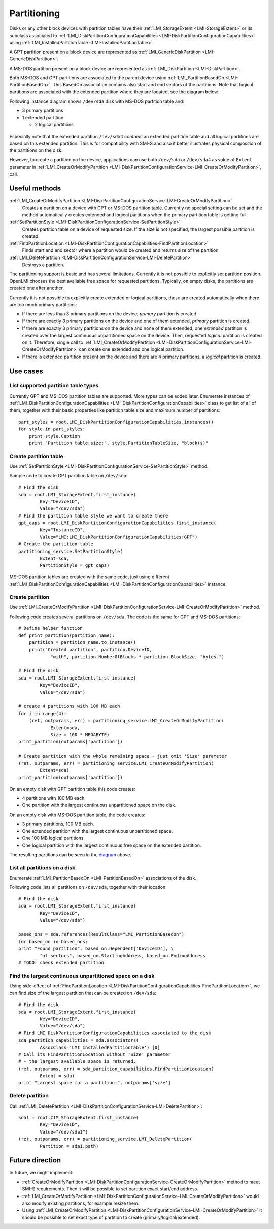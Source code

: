 Partitioning
============

Disks or any other block devices with partition tables have their
:ref:`LMI_StorageExtent <LMI-StorageExtent>` or its subclass associated to
:ref:`LMI_DiskPartitionConfigurationCapabilities <LMI-DiskPartitionConfigurationCapabilities>`
using :ref:`LMI_InstalledPartitionTable <LMI-InstalledPartitionTable>`.

A GPT partition present on a block device are represented as
:ref:`LMI_GenericDiskPartition <LMI-GenericDiskPartition>`.

A MS-DOS partition present on a block device are represented as
:ref:`LMI_DiskPartition <LMI-DiskPartition>`.

Both MS-DOS and GPT partitions are associated to the parent device using
:ref:`LMI_PartitionBasedOn <LMI-PartitionBasedOn>`. This BasedOn association
contains also start and end sectors of the partitions. Note that logical
partitions are associated with the extended partition where they are located,
see the diagram below.

.. _diagram:

Following instance diagram shows ``/dev/sda`` disk with MS-DOS partition table
and:

* 3 primary partitions

* 1 extended partition

  * 2 logical partitions

.. figure:: pic/partition-instance.svg

Especially note that the extended partition ``/dev/sda4`` *contains* an extended
partition table and all logical partitions are based on this extended
partition. This is for compatibility with SMI-S and also it better illustrates
physical composition of the partitions on the disk.


However, to create a partition on the device, applications can use both
``/dev/sda`` or ``/dev/sda4`` as value of ``Extent`` parameter in
:ref:`LMI_CreateOrModifyPartition <LMI-DiskPartitionConfigurationService-LMI-CreateOrModifyPartition>`,
call.


Useful methods
--------------

:ref:`LMI_CreateOrModifyPartition <LMI-DiskPartitionConfigurationService-LMI-CreateOrModifyPartition>`
  Creates a partition on a device with GPT or MS-DOS partition table.
  Currently no special setting can be set and the method automatically creates
  extended and logical partitions when the primary partition table is getting
  full.

:ref:`SetPartitionStyle <LMI-DiskPartitionConfigurationService-SetPartitionStyle>`
  Creates partition table on a device of requested size. If the size is not
  specified, the largest possible partition is created.

:ref:`FindPartitionLocation <LMI-DiskPartitionConfigurationCapabilities-FindPartitionLocation>`
  Finds start and end sector where a partition would be created and returns
  size of the partition.

:ref:`LMI_DeletePartition <LMI-DiskPartitionConfigurationService-LMI-DeletePartition>`
  Destroys a partition.

The partitioning support is basic and has several limitations. Currently it is
not possible to explicitly set partition position. OpenLMI chooses the best
available free space for requested partitions. Typically, on empty disks, the
partitions are created one after another.

Currently it is not possible to explicitly create extended or logical
partitions, these are created automatically when there are too much primary
partitions:

* If there are less than 3 primary partitions on the device, *primary*
  partition is created.

* If there are exactly 3 primary partitions on the device and one of them
  extended, *primary* partition is created.

* If there are exactly 3 primary partitions on the device and none of them
  extended, one *extended* partition is created over the largest continuous
  unpartitioned space on the device. Then, requested *logical* partition is
  created on it. Therefore, single call to
  :ref:`LMI_CreateOrModifyPartition <LMI-DiskPartitionConfigurationService-LMI-CreateOrModifyPartition>`
  can create one extended and one logical partition.

* If there is extended partition present on the device and there are 4 primary
  partitions, a *logical* partition is created.

Use cases
---------


List supported partition table types
^^^^^^^^^^^^^^^^^^^^^^^^^^^^^^^^^^^^

Currently GPT and MS-DOS partition tables are supported. More types can be added
later. Enumerate instances of
:ref:`LMI_DiskPartitionConfigurationCapabilities <LMI-DiskPartitionConfigurationCapabilities>`
class to get list of all of them, together with their basic properties like
partition table size and maximum number of partitions::
    
    part_styles = root.LMI_DiskPartitionConfigurationCapabilities.instances()
    for style in part_styles:
        print style.Caption
        print "Partition table size:", style.PartitionTableSize, "block(s)"

Create partition table
^^^^^^^^^^^^^^^^^^^^^^

Use
:ref:`SetPartitionStyle <LMI-DiskPartitionConfigurationService-SetPartitionStyle>`
method.

Sample code to create GPT partition table on ``/dev/sda``::

    # Find the disk
    sda = root.LMI_StorageExtent.first_instance(
            Key="DeviceID",
            Value="/dev/sda")
    # Find the partition table style we want to create there
    gpt_caps = root.LMI_DiskPartitionConfigurationCapabilities.first_instance(
            Key="InstanceID",
            Value="LMI:LMI_DiskPartitionConfigurationCapabilities:GPT")
    # Create the partition table
    partitioning_service.SetPartitionStyle(
            Extent=sda,
            PartitionStyle = gpt_caps)

MS-DOS partition tables are created with the same code, just using different
:ref:`LMI_DiskPartitionConfigurationCapabilities <LMI-DiskPartitionConfigurationCapabilities>`
instance.

Create partition
^^^^^^^^^^^^^^^^

Use
:ref:`LMI_CreateOrModifyPartition <LMI-DiskPartitionConfigurationService-LMI-CreateOrModifyPartition>`
method.

Following code creates several partitions on ``/dev/sda``. The code is the same
for GPT and MS-DOS partitions:: 

    # Define helper function
    def print_partition(partition_name):
        partition = partition_name.to_instance()
        print("Created partition", partition.DeviceID,
                "with", partition.NumberOfBlocks * partition.BlockSize, "bytes.")
    
    # Find the disk
    sda = root.LMI_StorageExtent.first_instance(
            Key="DeviceID",
            Value="/dev/sda")
    
    # create 4 partitions with 100 MB each
    for i in range(4):
        (ret, outparams, err) = partitioning_service.LMI_CreateOrModifyPartition(
                Extent=sda,
                Size = 100 * MEGABYTE)
    print_partition(outparams['partition'])
    
    # Create partition with the whole remaining space - just omit 'Size' parameter
    (ret, outparams, err) = partitioning_service.LMI_CreateOrModifyPartition(
            Extent=sda)
    print_partition(outparams['partition'])

On an empty disk with GPT partition table this code creates:

* 4 partitions with 100 MB each.

* One partition with the largest continuous unpartitioned space on the disk.

On an empty disk with MS-DOS partition table, the code creates:

* 3 primary partitions, 100 MB each.

* One extended partition with the largest continuous unpartitioned space.

* One 100 MB logical partitions.

* One logical partition with the largest continuous free space on the extended
  partition.

The resulting partitions can be seen in the diagram_ above.

List all partitions on a disk
^^^^^^^^^^^^^^^^^^^^^^^^^^^^^

Enumerate :ref:`LMI_PartitionBasedOn <LMI-PartitionBasedOn>` associations of the
disk.

Following code lists all partitions on ``/dev/sda``, together with their
location::

    # Find the disk
    sda = root.LMI_StorageExtent.first_instance(
            Key="DeviceID",
            Value="/dev/sda")
    
    based_ons = sda.references(ResultClass="LMI_PartitionBasedOn")
    for based_on in based_ons:
    print "Found partition", based_on.Dependent['DeviceID'], \
            "at sectors", based_on.StartingAddress, based_on.EndingAddress
    # TODO: check extended partition
    
Find the largest continuous unpartitioned space on a disk
^^^^^^^^^^^^^^^^^^^^^^^^^^^^^^^^^^^^^^^^^^^^^^^^^^^^^^^^^

Using side-effect of
:ref:`FindPartitionLocation <LMI-DiskPartitionConfigurationCapabilities-FindPartitionLocation>`,
we can find size of the largest partition that can be created on ``/dev/sda``::

    # Find the disk
    sda = root.LMI_StorageExtent.first_instance(
            Key="DeviceID",
            Value="/dev/sda")
    # Find LMI_DiskPartitionConfigurationCapabilities associated to the disk
    sda_partition_capabilities = sda.associators(
            AssocClass='LMI_InstalledPartitionTable') [0]
    # Call its FindPartitionLocation without 'Size' parameter
    # - the largest available space is returned.
    (ret, outparams, err) = sda_partition_capabilities.FindPartitionLocation(
            Extent = sda)
    print "Largest space for a partition:", outparams['size']

Delete partition
^^^^^^^^^^^^^^^^

Call
:ref:`LMI_DeletePartition <LMI-DiskPartitionConfigurationService-LMI-DeletePartition>`::

    sda1 = root.CIM_StorageExtent.first_instance(
            Key="DeviceID",
            Value="/dev/sda1")
    (ret, outparams, err) = partitioning_service.LMI_DeletePartition(
            Partition = sda1.path)

Future direction
----------------

In future, we might implement:

* :ref:`CreateOrModifyPartition <LMI-DiskPartitionConfigurationService-CreateOrModifyPartition>`
  method to meet SMI-S requirements. Then it will be possible to set partition
  exact start/end address.

* :ref:`LMI_CreateOrModifyPartition <LMI-DiskPartitionConfigurationService-LMI-CreateOrModifyPartition>`
  would also modify existing partitions, for example resize them.

* Using
  :ref:`LMI_CreateOrModifyPartition <LMI-DiskPartitionConfigurationService-LMI-CreateOrModifyPartition>`
  it should be possible to set exact type of partition to create
  (primary/logical/extended).
